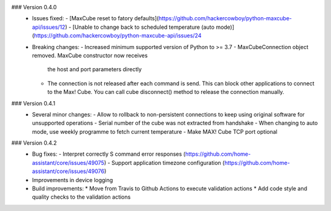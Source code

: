 ### Version 0.4.0
 * Issues fixed:
   - [MaxCube reset to fatory defaults](https://github.com/hackercowboy/python-maxcube-api/issues/12)
   - [Unable to change back to scheduled temperature (auto mode)](https://github.com/hackercowboy/python-maxcube-api/issues/24

 * Breaking changes:
   - Increased minimum supported version of Python to >= 3.7
   - MaxCubeConnection object removed. MaxCube constructor now receives
     the host and port parameters directly
   - The connection is not released after each command is send. This
     can block other applications to connect to the Max! Cube. You
     can call cube disconnect() method to release the connection
     manually.

### Version 0.4.1
 * Several minor changes:
   - Allow to rollback to non-persistent connections to keep using original software for unsupported operations
   - Serial number of the cube was not extracted from handshake
   - When changing to auto mode, use weekly programme to fetch current temperature
   - Make MAX! Cube TCP port optional

### Version 0.4.2
 * Bug fixes:
   - Interpret correctly S command error responses (https://github.com/home-assistant/core/issues/49075)
   - Support application timezone configuration (https://github.com/home-assistant/core/issues/49076)
 * Improvements in device logging
 * Build improvements:
   * Move from Travis to Github Actions to execute validation actions
   * Add code style and quality checks to the validation actions
